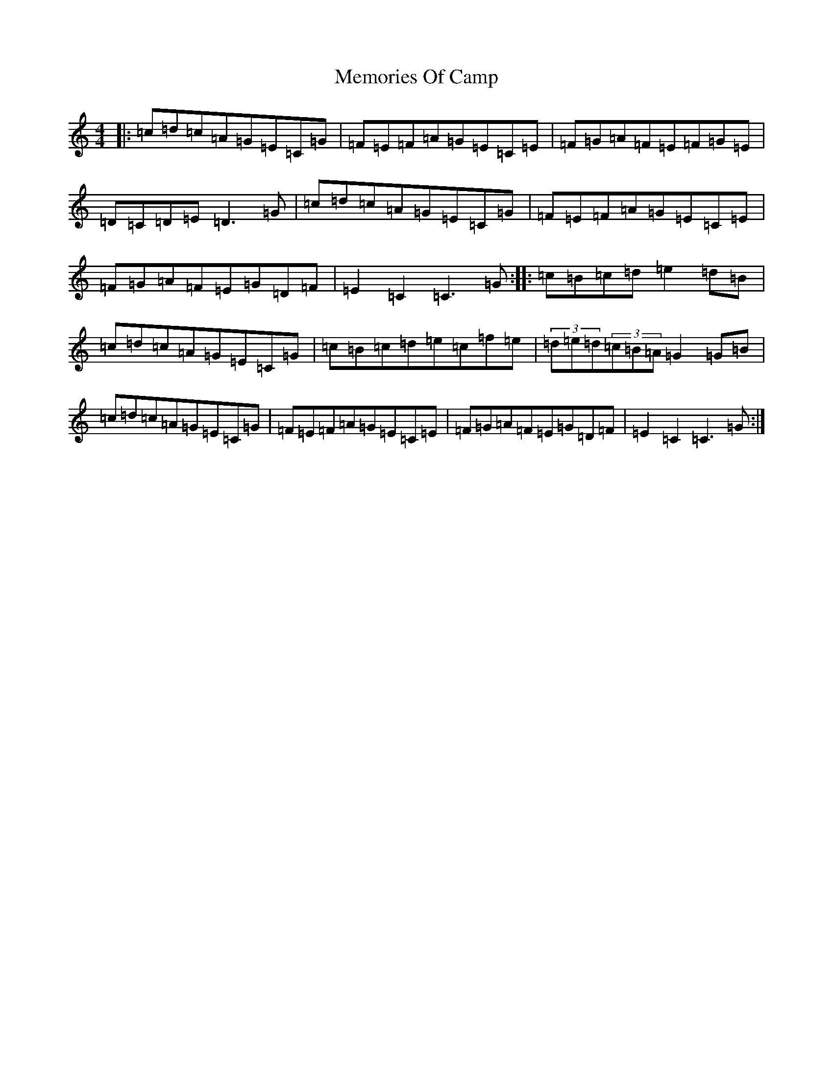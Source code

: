 X: 13896
T: Memories Of Camp
S: https://thesession.org/tunes/6112#setting6112
R: hornpipe
M:4/4
L:1/8
K: C Major
|:=c=d=c=A=G=E=C=G|=F=E=F=A=G=E=C=E|=F=G=A=F=E=F=G=E|=D=C=D=E=D3=G|=c=d=c=A=G=E=C=G|=F=E=F=A=G=E=C=E|=F=G=A=F=E=G=D=F|=E2=C2=C3=G:||:=c=B=c=d=e2=d=B|=c=d=c=A=G=E=C=G|=c=B=c=d=e=c=f=e|(3=d=e=d(3=c=B=A=G2=G=B|=c=d=c=A=G=E=C=G|=F=E=F=A=G=E=C=E|=F=G=A=F=E=G=D=F|=E2=C2=C3=G:|